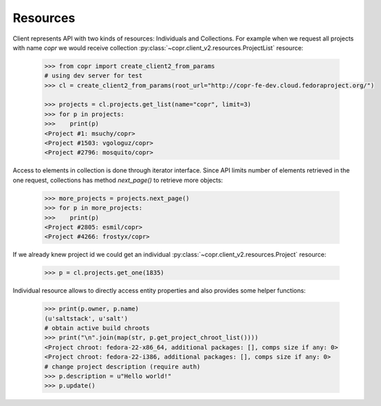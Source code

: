 Resources
~~~~~~~~~

Client represents API with two kinds of resources: Individuals and Collections. For example when we request
all projects with name `copr` we would receive collection :py:class:`~copr.client_v2.resources.ProjectList` resource:

    .. sourcecode:: python

        >>> from copr import create_client2_from_params
        # using dev server for test
        >>> cl = create_client2_from_params(root_url="http://copr-fe-dev.cloud.fedoraproject.org/")

        >>> projects = cl.projects.get_list(name="copr", limit=3)
        >>> for p in projects:
        >>>    print(p)
        <Project #1: msuchy/copr>
        <Project #1503: vgologuz/copr>
        <Project #2796: mosquito/copr>


Access to elements in collection is done through iterator interface. Since API limits number of elements
retrieved in the one request, collections has method `next_page()` to retrieve more objects:

    .. sourcecode:: python

        >>> more_projects = projects.next_page()
        >>> for p in more_projects:
        >>>    print(p)
        <Project #2805: esmil/copr>
        <Project #4266: frostyx/copr>



If we already knew project id we could get an individual :py:class:`~copr.client_v2.resources.Project` resource:

    .. sourcecode:: python

        >>> p = cl.projects.get_one(1835)

Individual resource allows to directly access entity properties and also provides some helper functions:

    .. sourcecode:: python

        >>> print(p.owner, p.name)
        (u'saltstack', u'salt')
        # obtain active build chroots
        >>> print("\n".join(map(str, p.get_project_chroot_list())))
        <Project chroot: fedora-22-x86_64, additional packages: [], comps size if any: 0>
        <Project chroot: fedora-22-i386, additional packages: [], comps size if any: 0>
        # change project description (require auth)
        >>> p.description = u"Hello world!"
        >>> p.update()

